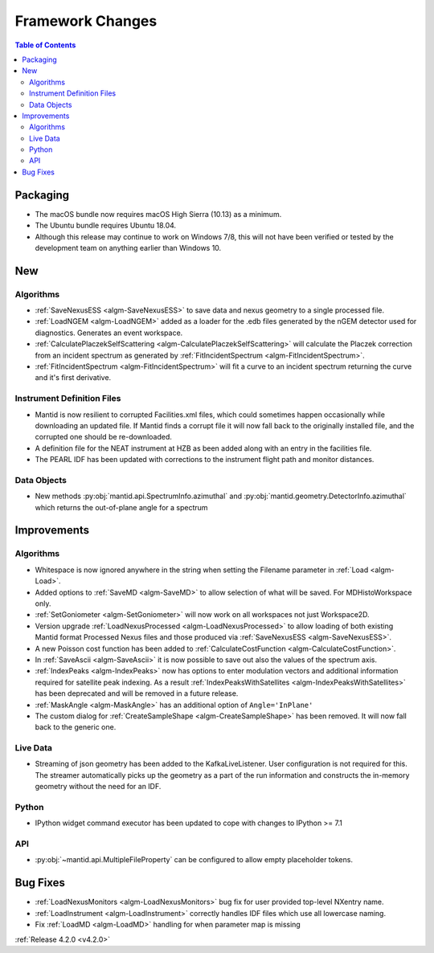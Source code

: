 =================
Framework Changes
=================

.. figure:: ../../images/UpdateOS.png
   :class: screenshot
   :width: 385px
   :align: right

.. contents:: Table of Contents
   :local:


Packaging
#########
- The macOS bundle now requires macOS High Sierra (10.13) as a minimum.
- The Ubuntu bundle requires Ubuntu 18.04.
- Although this release may continue to work on Windows 7/8, this will not have been verified or tested by the development team on anything earlier than Windows 10.

New
###

Algorithms
----------
- :ref:`SaveNexusESS <algm-SaveNexusESS>` to save data and nexus geometry to a single processed file.
- :ref:`LoadNGEM <algm-LoadNGEM>` added as a loader for the .edb files generated by the nGEM detector used for diagnostics. Generates an event workspace.
- :ref:`CalculatePlaczekSelfScattering <algm-CalculatePlaczekSelfScattering>` will calculate the Placzek correction from an incident spectrum as generated by :ref:`FitIncidentSpectrum <algm-FitIncidentSpectrum>`.
- :ref:`FitIncidentSpectrum <algm-FitIncidentSpectrum>` will fit a curve to an incident spectrum returning the curve and it's first derivative.

Instrument Definition Files
---------------------------

* Mantid is now resilient to corrupted Facilities.xml files, which could sometimes happen occasionally while downloading an updated file.  If Mantid finds a corrupt file it will now fall back to the originally installed file, and the corrupted one should be re-downloaded.
* A definition file for the NEAT instrument at HZB as been added along with an entry in the facilities file.
* The PEARL IDF has been updated with corrections to the instrument flight path and monitor distances.

Data Objects
------------
- New methods :py:obj:`mantid.api.SpectrumInfo.azimuthal` and :py:obj:`mantid.geometry.DetectorInfo.azimuthal`  which returns the out-of-plane angle for a spectrum

Improvements
############

Algorithms
----------
- Whitespace is now ignored anywhere in the string when setting the Filename parameter in :ref:`Load <algm-Load>`.
- Added options to :ref:`SaveMD <algm-SaveMD>` to allow selection of what will be saved. For MDHistoWorkspace only.
- :ref:`SetGoniometer <algm-SetGoniometer>` will now work on all workspaces not just Workspace2D.
- Version upgrade :ref:`LoadNexusProcessed <algm-LoadNexusProcessed>` to allow loading of both existing Mantid format Processed Nexus files and those produced via :ref:`SaveNexusESS <algm-SaveNexusESS>`.
- A new Poisson cost function has been added to :ref:`CalculateCostFunction <algm-CalculateCostFunction>`.
- In :ref:`SaveAscii <algm-SaveAscii>` it is now possible to save out also the values of the spectrum axis.
- :ref:`IndexPeaks <algm-IndexPeaks>` now has options to enter modulation vectors and additional information required for satellite peak indexing. As
  a result :ref:`IndexPeaksWithSatellites <algm-IndexPeaksWithSatellites>` has been deprecated and will be removed in a future release.
- :ref:`MaskAngle <algm-MaskAngle>` has an additional option of ``Angle='InPlane'``
- The custom dialog for :ref:`CreateSampleShape <algm-CreateSampleShape>`
  has been removed. It will now fall back to the generic one.

Live Data
---------
- Streaming of json geometry has been added to the KafkaLiveListener. User configuration is not required for this.
  The streamer automatically picks up the geometry as a part of the run information and constructs the in-memory geometry without the need for an IDF.

Python
------
- IPython widget command executor has been updated to cope with changes to IPython >= 7.1

API
---
- :py:obj:`~mantid.api.MultipleFileProperty` can be configured to allow empty placeholder tokens.

Bug Fixes
#########
- :ref:`LoadNexusMonitors <algm-LoadNexusMonitors>` bug fix for user provided top-level NXentry name.
- :ref:`LoadInstrument <algm-LoadInstrument>` correctly handles IDF files which use all lowercase naming.
- Fix :ref:`LoadMD <algm-LoadMD>` handling for when parameter map is missing

:ref:`Release 4.2.0 <v4.2.0>`
